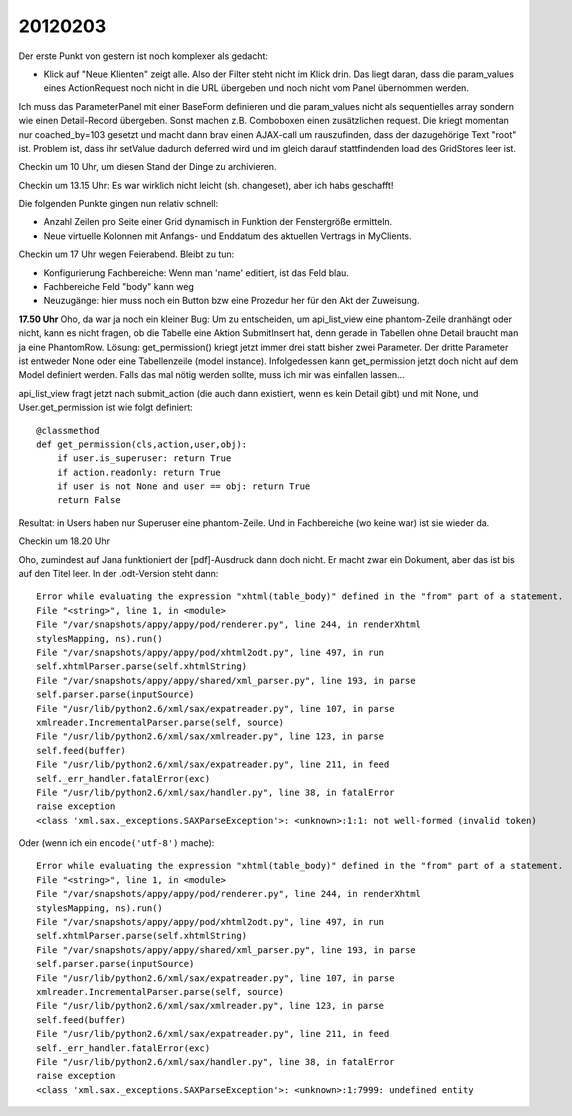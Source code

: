 20120203
========

Der erste Punkt von gestern ist noch komplexer als gedacht:

- Klick auf "Neue Klienten" zeigt alle. Also der Filter steht nicht im Klick drin.
  Das liegt daran, dass die param_values eines ActionRequest 
  noch nicht in die URL übergeben und noch nicht vom Panel 
  übernommen werden.
  
Ich muss das ParameterPanel mit einer BaseForm definieren und die param_values 
nicht als sequentielles array sondern wie einen Detail-Record übergeben.
Sonst machen z.B. Comboboxen einen zusätzlichen request. 
Die kriegt momentan nur coached_by=103 gesetzt und macht dann brav einen AJAX-call 
um rauszufinden, dass der dazugehörige Text "root" ist. Problem ist, dass ihr 
setValue dadurch deferred wird und im gleich darauf stattfindenden load des 
GridStores leer ist.

Checkin um 10 Uhr, um diesen Stand der Dinge zu archivieren.

Checkin um 13.15 Uhr: Es war wirklich nicht leicht (sh. changeset), 
aber ich habs geschafft!

Die folgenden Punkte gingen nun relativ schnell:

- Anzahl Zeilen pro Seite einer Grid dynamisch in Funktion 
  der Fenstergröße ermitteln.

- Neue virtuelle Kolonnen mit Anfangs- und Enddatum des 
  aktuellen Vertrags in MyClients.

Checkin um 17 Uhr wegen Feierabend. Bleibt zu tun:

- Konfigurierung Fachbereiche: Wenn man 'name' editiert, 
  ist das Feld blau.
  
- Fachbereiche Feld "body" kann weg

- Neuzugänge: hier muss noch ein Button bzw eine Prozedur her für den 
  Akt der Zuweisung. 

**17.50 Uhr** 
Oho, da war ja noch ein kleiner Bug:
Um zu entscheiden, um api_list_view eine phantom-Zeile dranhängt oder nicht, 
kann es nicht fragen, ob die Tabelle eine Aktion SubmitInsert hat, denn 
gerade in Tabellen ohne Detail braucht man ja eine PhantomRow.
Lösung:
get_permission() kriegt jetzt immer drei statt bisher zwei Parameter.
Der dritte Parameter ist entweder None oder eine 
Tabellenzeile (model instance).
Infolgedessen kann get_permission jetzt doch nicht auf dem Model 
definiert werden. Falls das mal nötig werden sollte, 
muss ich mir was einfallen lassen...

api_list_view fragt jetzt nach submit_action 
(die auch dann existiert, wenn es kein Detail gibt) 
und mit None, und User.get_permission ist wie folgt definiert::

    @classmethod
    def get_permission(cls,action,user,obj):
        if user.is_superuser: return True
        if action.readonly: return True
        if user is not None and user == obj: return True
        return False

Resultat: in Users haben nur Superuser eine phantom-Zeile. 
Und in Fachbereiche (wo keine war) ist sie wieder da.

Checkin um 18.20 Uhr

Oho, zumindest auf Jana funktioniert der [pdf]-Ausdruck dann doch nicht.
Er macht zwar ein Dokument, aber das ist bis auf den Titel leer.
In der .odt-Version steht dann::

  Error while evaluating the expression "xhtml(table_body)" defined in the "from" part of a statement.
  File "<string>", line 1, in <module>
  File "/var/snapshots/appy/appy/pod/renderer.py", line 244, in renderXhtml
  stylesMapping, ns).run()
  File "/var/snapshots/appy/appy/pod/xhtml2odt.py", line 497, in run
  self.xhtmlParser.parse(self.xhtmlString)
  File "/var/snapshots/appy/appy/shared/xml_parser.py", line 193, in parse
  self.parser.parse(inputSource)
  File "/usr/lib/python2.6/xml/sax/expatreader.py", line 107, in parse
  xmlreader.IncrementalParser.parse(self, source)
  File "/usr/lib/python2.6/xml/sax/xmlreader.py", line 123, in parse
  self.feed(buffer)
  File "/usr/lib/python2.6/xml/sax/expatreader.py", line 211, in feed
  self._err_handler.fatalError(exc)
  File "/usr/lib/python2.6/xml/sax/handler.py", line 38, in fatalError
  raise exception
  <class 'xml.sax._exceptions.SAXParseException'>: <unknown>:1:1: not well-formed (invalid token)

Oder (wenn ich ein ``encode('utf-8')`` mache)::

  Error while evaluating the expression "xhtml(table_body)" defined in the "from" part of a statement.
  File "<string>", line 1, in <module>
  File "/var/snapshots/appy/appy/pod/renderer.py", line 244, in renderXhtml
  stylesMapping, ns).run()
  File "/var/snapshots/appy/appy/pod/xhtml2odt.py", line 497, in run
  self.xhtmlParser.parse(self.xhtmlString)
  File "/var/snapshots/appy/appy/shared/xml_parser.py", line 193, in parse
  self.parser.parse(inputSource)
  File "/usr/lib/python2.6/xml/sax/expatreader.py", line 107, in parse
  xmlreader.IncrementalParser.parse(self, source)
  File "/usr/lib/python2.6/xml/sax/xmlreader.py", line 123, in parse
  self.feed(buffer)
  File "/usr/lib/python2.6/xml/sax/expatreader.py", line 211, in feed
  self._err_handler.fatalError(exc)
  File "/usr/lib/python2.6/xml/sax/handler.py", line 38, in fatalError
  raise exception
  <class 'xml.sax._exceptions.SAXParseException'>: <unknown>:1:7999: undefined entity

